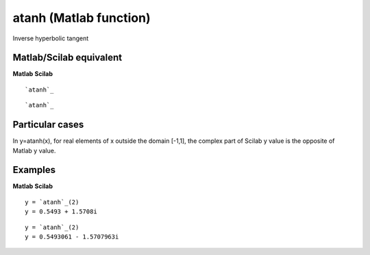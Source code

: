 


atanh (Matlab function)
=======================

Inverse hyperbolic tangent



Matlab/Scilab equivalent
~~~~~~~~~~~~~~~~~~~~~~~~
**Matlab** **Scilab**

::

    `atanh`_



::

    `atanh`_




Particular cases
~~~~~~~~~~~~~~~~

In y=atanh(x), for real elements of x outside the domain [-1,1], the
complex part of Scilab y value is the opposite of Matlab y value.



Examples
~~~~~~~~
**Matlab** **Scilab**

::

    y = `atanh`_(2)
    y = 0.5493 + 1.5708i



::

    y = `atanh`_(2)
    y = 0.5493061 - 1.5707963i




